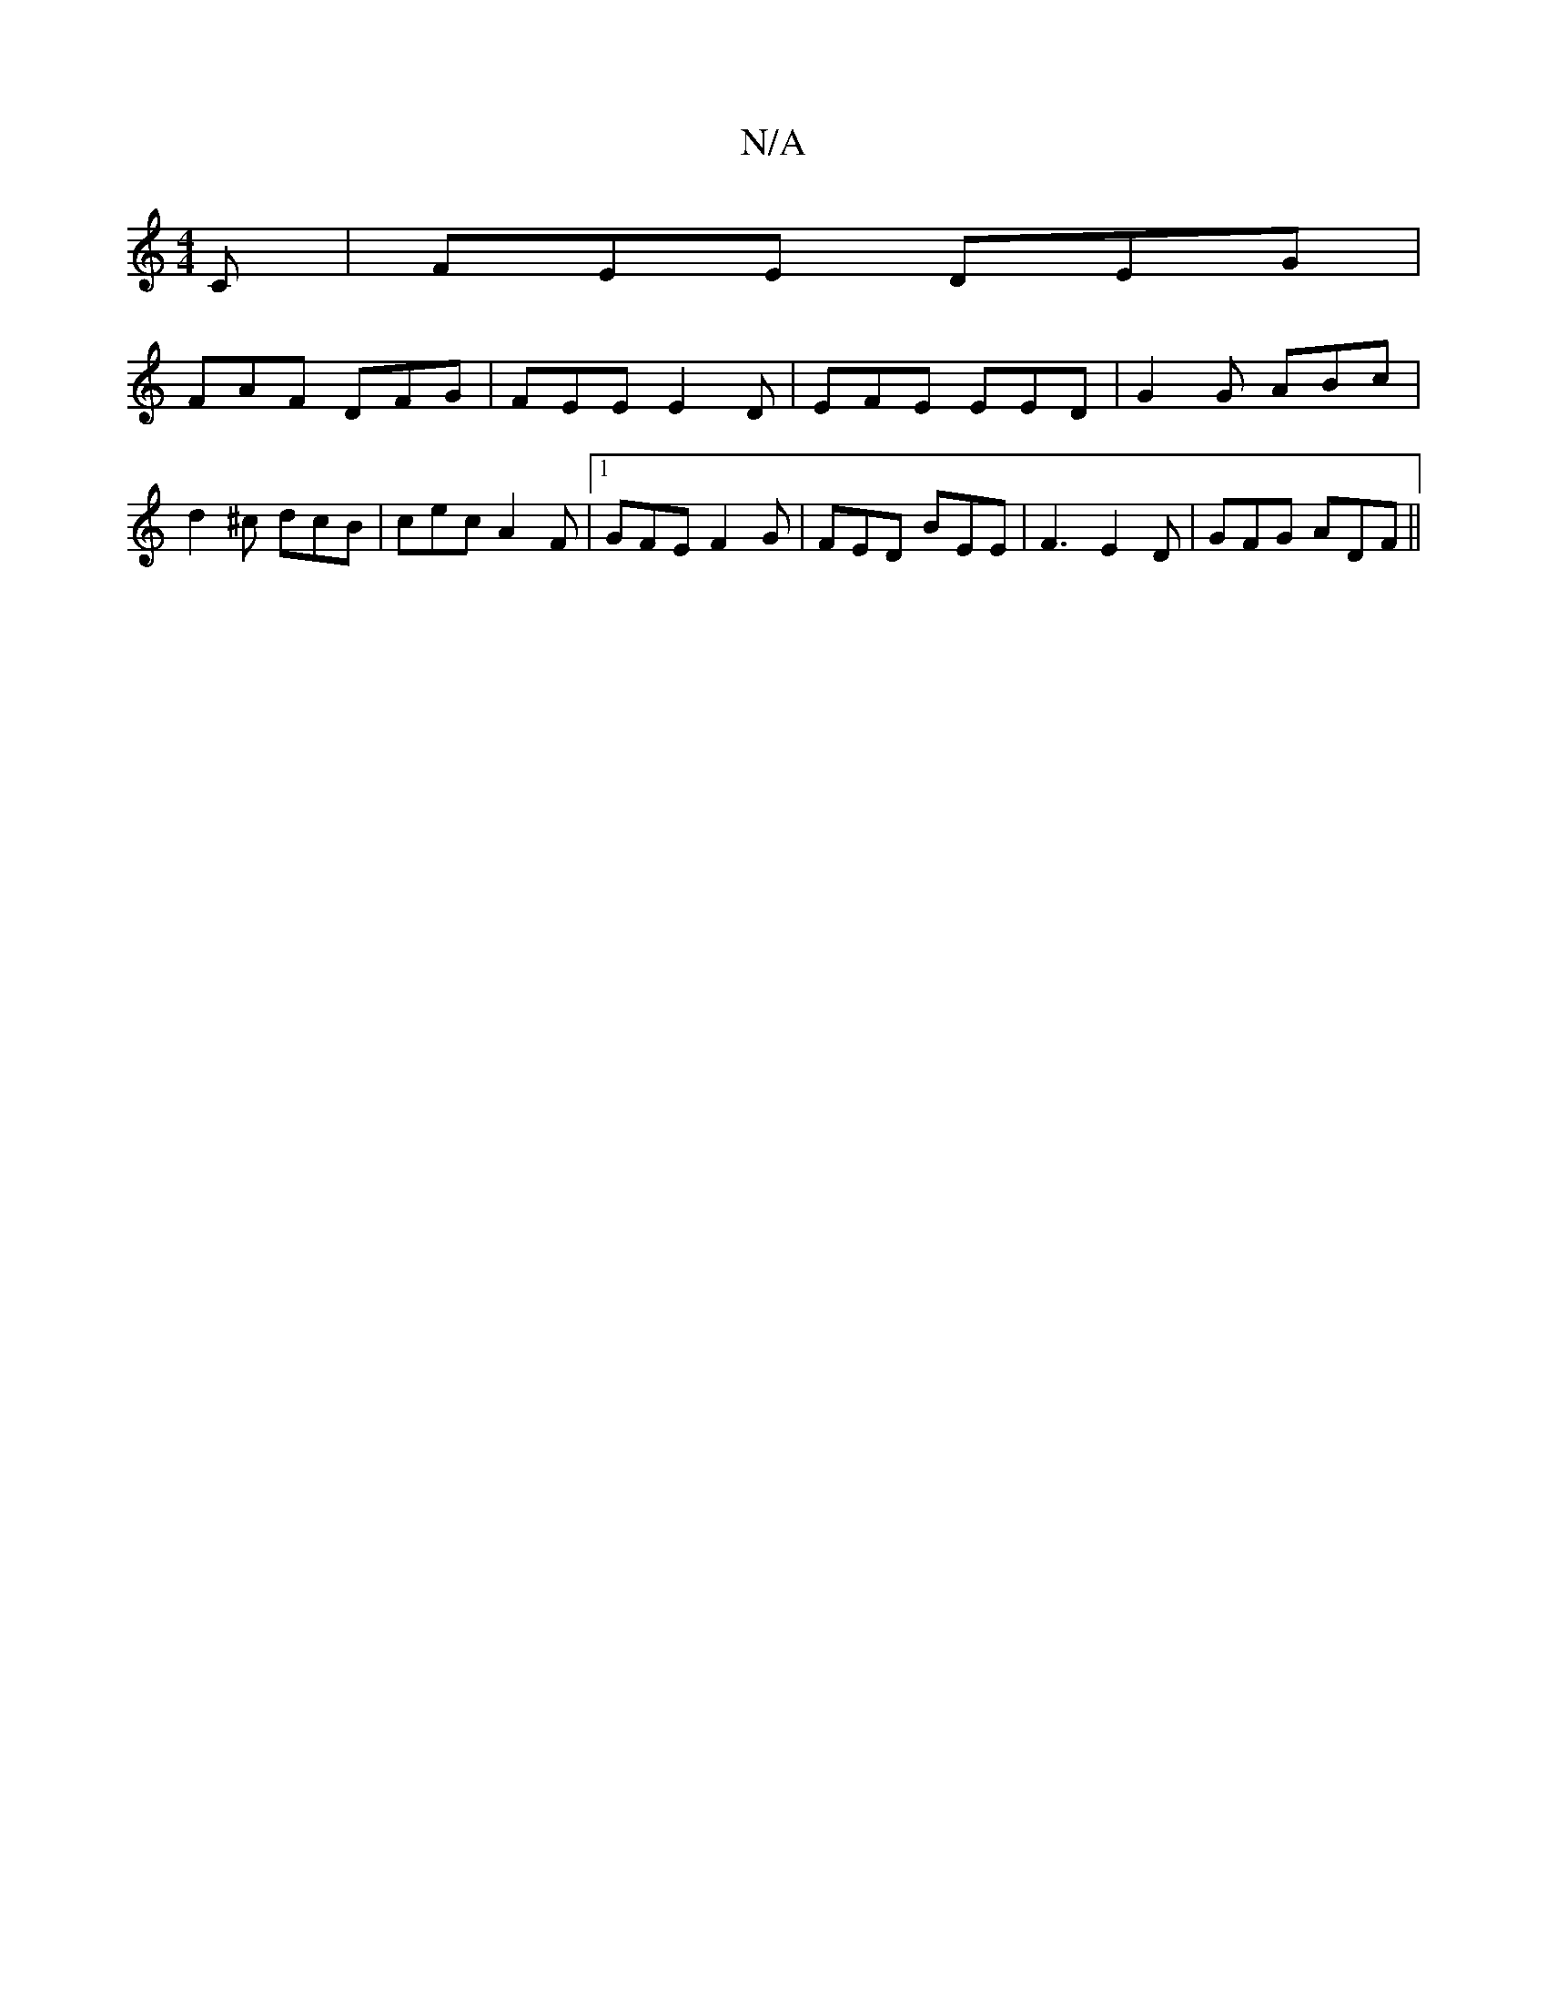 X:1
T:N/A
M:4/4
R:N/A
K:Cmajor
C | FEE DEG |
FAF DFG |FEE E2D|EFE EED|G2G ABc|d2^c dcB|cec A2F|1 GFE F2G |FED BEE | F3 E2D | GFG ADF ||

~F3 dBA|A2B efg|ged cAA|B2f dB/A/B |d2 c e2 ||
edB BcB|AdB AFE|DDE C2:|

|:Be|d2ce d2B2|A2AB c